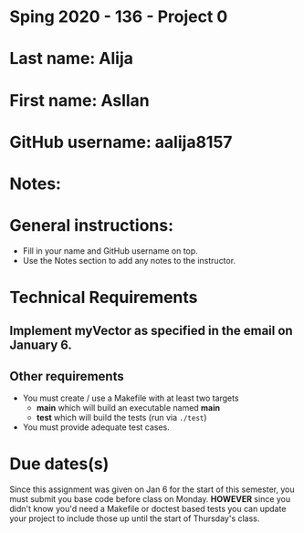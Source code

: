 * Sping 2020 - 136 - Project 0

* Last name: Alija
* First name: Asllan

* GitHub username: aalija8157
* Notes:


* General instructions:
- Fill in your name and GitHub username on top.
- Use the Notes section to add any notes to the instructor.


* Technical Requirements
** Implement myVector as specified in the email on January 6.
** Other requirements
- You must create / use a Makefile with at least two targets
  - *main* which will build an executable named *main*
  - *test* which will build the tests (run via ~./test~)
- You must provide adequate test cases.

* Due dates(s)

Since this assignment was given on Jan 6 for the start of this
semester, you must submit you base code before class on
Monday. *HOWEVER* since you didn't know you'd need a Makefile or
doctest based tests you can update your project to include those up
until the start of Thursday's class.

